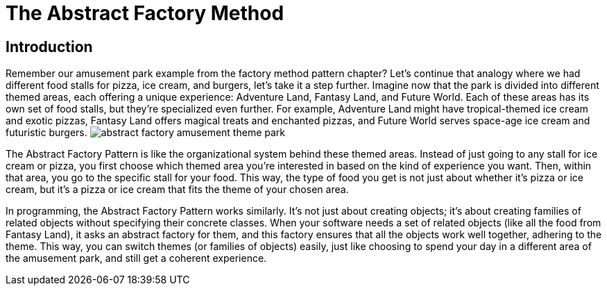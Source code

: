 = The Abstract Factory Method

== Introduction
Remember our amusement park example from the factory method pattern chapter? Let's continue that analogy where we had different food stalls for pizza, ice cream, and burgers, let's take it a step further. Imagine now that the park is divided into different themed areas, each offering a unique experience: Adventure Land, Fantasy Land, and Future World. Each of these areas has its own set of food stalls, but they're specialized even further. For example, Adventure Land might have tropical-themed ice cream and exotic pizzas, Fantasy Land offers magical treats and enchanted pizzas, and Future World serves space-age ice cream and futuristic burgers. image:../images/abstract_factory_amusement_theme_park.jpg[]

The Abstract Factory Pattern is like the organizational system behind these themed areas. Instead of just going to any stall for ice cream or pizza, you first choose which themed area you're interested in based on the kind of experience you want. Then, within that area, you go to the specific stall for your food. This way, the type of food you get is not just about whether it's pizza or ice cream, but it's a pizza or ice cream that fits the theme of your chosen area.

In programming, the Abstract Factory Pattern works similarly. It's not just about creating objects; it's about creating families of related objects without specifying their concrete classes. When your software needs a set of related objects (like all the food from Fantasy Land), it asks an abstract factory for them, and this factory ensures that all the objects work well together, adhering to the theme. This way, you can switch themes (or families of objects) easily, just like choosing to spend your day in a different area of the amusement park, and still get a coherent experience.